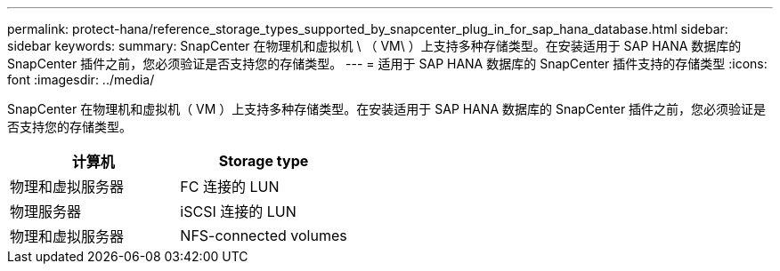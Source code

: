 ---
permalink: protect-hana/reference_storage_types_supported_by_snapcenter_plug_in_for_sap_hana_database.html 
sidebar: sidebar 
keywords:  
summary: SnapCenter 在物理机和虚拟机 \ （ VM\ ）上支持多种存储类型。在安装适用于 SAP HANA 数据库的 SnapCenter 插件之前，您必须验证是否支持您的存储类型。 
---
= 适用于 SAP HANA 数据库的 SnapCenter 插件支持的存储类型
:icons: font
:imagesdir: ../media/


[role="lead"]
SnapCenter 在物理机和虚拟机（ VM ）上支持多种存储类型。在安装适用于 SAP HANA 数据库的 SnapCenter 插件之前，您必须验证是否支持您的存储类型。

|===
| 计算机 | Storage type 


 a| 
物理和虚拟服务器
 a| 
FC 连接的 LUN



 a| 
物理服务器
 a| 
iSCSI 连接的 LUN



 a| 
物理和虚拟服务器
 a| 
NFS-connected volumes

|===